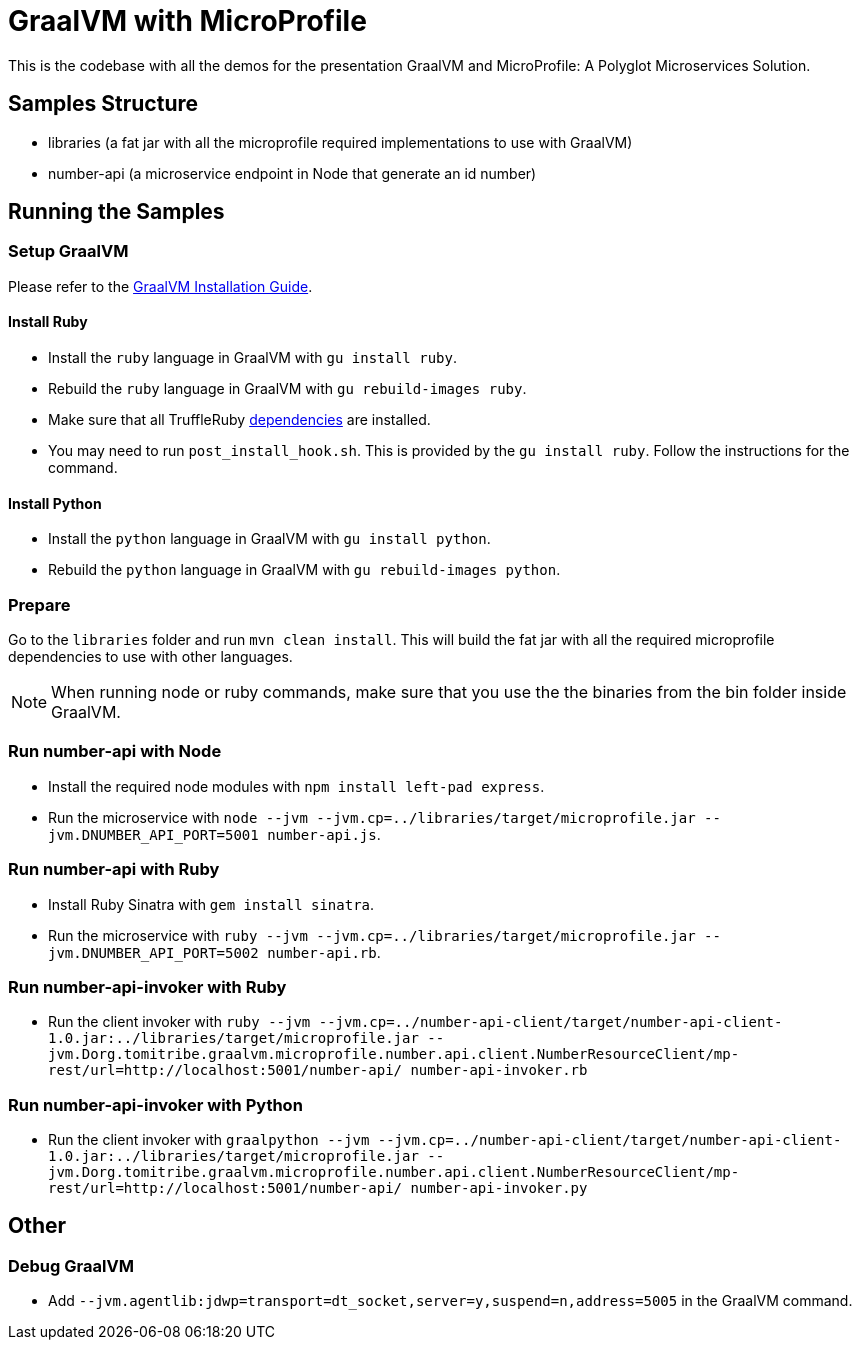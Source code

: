 = GraalVM with MicroProfile

This is the codebase with all the demos for the presentation GraalVM and MicroProfile: A Polyglot Microservices
Solution.

== Samples Structure

* libraries (a fat jar with all the microprofile required implementations to use with GraalVM)
* number-api (a microservice endpoint in Node that generate an id number)

== Running the Samples

=== Setup GraalVM

Please refer to the https://www.graalvm.org/docs/getting-started/#install-graalvm[GraalVM Installation Guide].

==== Install Ruby
* Install the `ruby` language in GraalVM with `gu install ruby`.
* Rebuild the `ruby` language in GraalVM with `gu rebuild-images ruby`.
* Make sure that all TruffleRuby https://github.com/oracle/truffleruby/blob/master/README.md#dependencies[dependencies]
are installed.
* You may need to run `post_install_hook.sh`. This is provided by the `gu install ruby`. Follow the instructions for
the command.

==== Install Python
* Install the `python` language in GraalVM with `gu install python`.
* Rebuild the `python` language in GraalVM with `gu rebuild-images python`.

=== Prepare

Go to the `libraries` folder and run `mvn clean install`. This will build the fat jar with all the required
microprofile dependencies to use with other languages.

[NOTE]
====
When running node or ruby commands, make sure that you use the the binaries from the bin folder inside GraalVM.
====

=== Run number-api with Node

* Install the required node modules with `npm install left-pad express`.
* Run the microservice with `node --jvm --jvm.cp=../libraries/target/microprofile.jar --jvm.DNUMBER_API_PORT=5001 number-api.js`.

=== Run number-api with Ruby

* Install Ruby Sinatra with `gem install sinatra`.
* Run the microservice with `ruby --jvm --jvm.cp=../libraries/target/microprofile.jar --jvm.DNUMBER_API_PORT=5002 number-api.rb`.

=== Run number-api-invoker with Ruby

* Run the client invoker with `ruby --jvm --jvm.cp=../number-api-client/target/number-api-client-1.0.jar:../libraries/target/microprofile.jar --jvm.Dorg.tomitribe.graalvm.microprofile.number.api.client.NumberResourceClient/mp-rest/url=http://localhost:5001/number-api/ number-api-invoker.rb`

=== Run number-api-invoker with Python

* Run the client invoker with `graalpython --jvm --jvm.cp=../number-api-client/target/number-api-client-1.0.jar:../libraries/target/microprofile.jar --jvm.Dorg.tomitribe.graalvm.microprofile.number.api.client.NumberResourceClient/mp-rest/url=http://localhost:5001/number-api/ number-api-invoker.py`

== Other

=== Debug GraalVM

* Add `--jvm.agentlib:jdwp=transport=dt_socket,server=y,suspend=n,address=5005` in the GraalVM command.

